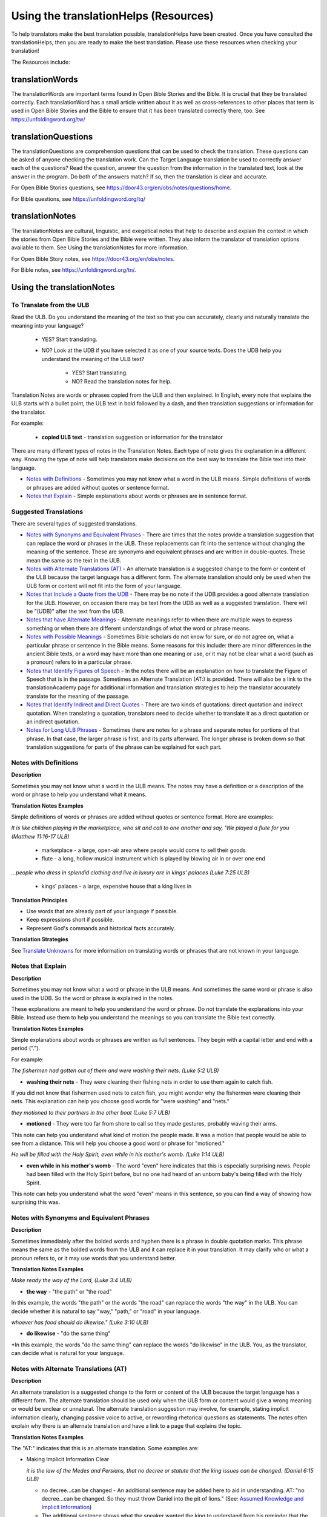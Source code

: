Using the translationHelps (Resources)
======================================

To help translators make the best translation possible, translationHelps have been created. Once you have consulted the translationHelps, then you are ready to make the best translation. Please use these resources when checking your translation!

The Resources include:

translationWords 
----------------

The translationWords are important terms found in Open Bible Stories and the Bible. It is crucial that they be translated correctly. Each translationWord has a small article written about it as well as cross-references to other places that term is used in Open Bible Stories and the Bible to ensure that it has been translated correctly there, too.
See	https://unfoldingword.org/tw/

translationQuestions
--------------------

The translationQuestions are comprehension questions that can be used to check the translation. These questions can be asked of anyone checking the translation work. Can the Target Language translation be used to correctly answer each of the questions? Read the question, answer the question from the information in the translated text, look at the answer in the program. Do both of the answers match? If so, then the translation is clear and accurate.

For Open Bible Stories questions, see	https://door43.org/en/obs/notes/questions/home.

For Bible questions, see	https://unfoldingword.org/tq/

translationNotes
----------------

The translationNotes are cultural, linguistic, and exegetical notes that help to describe and explain the context in which the stories from Open Bible Stories and the Bible were written. They also inform the translator of translation options available to them. See Using the translationNotes for more information.

For Open Bible Story notes, see	https://door43.org/en/obs/notes.

For Bible notes, see	https://unfoldingword.org/tn/.

Using the translationNotes
---------------------------

To Translate from the ULB
^^^^^^^^^^^^^^^^^^^^^^^^^^

Read the ULB. Do you understand the meaning of the text so that you can accurately, clearly and naturally translate the meaning into your language?

  * YES? Start translating.

  * NO? Look at the UDB if you have selected it as one of your source texts. Does the UDB help you understand the meaning of the ULB text?
  
      * YES? Start translating.
      
      *	NO? Read the translation notes for help.
      
Translation Notes are words or phrases copied from the ULB and then explained. In English, every note that explains the ULB starts with a bullet point, the ULB text in bold followed by a dash, and then translation suggestions or information for the translator. 

For example:

 *	**copied ULB text** - translation suggestion or information for the translator 


There are many different types of notes in the Translation Notes. Each type of note gives the explanation in a different way. Knowing the type of note will help translators make decisions on the best way to translate the Bible text into their language.

* `Notes with Definitions`_ - Sometimes you may not know what a word in the ULB means. Simple definitions of words or phrases are added without quotes or sentence format.

* `Notes that Explain`_ - Simple explanations about words or phrases are in sentence format.

Suggested Translations
^^^^^^^^^^^^^^^^^^^^^^

There are several types of suggested translations.

* `Notes with Synonyms and Equivalent Phrases`_ - There are times that the notes provide a translation suggestion that can replace the word or phrases in the ULB. These replacements can fit into the sentence without changing the meaning of the sentence. These are synonyms and equivalent phrases and are written in double-quotes. These mean the same as the text in the ULB.

* `Notes with Alternate Translations (AT)`_ - An alternate translation is a suggested change to the form or content of the ULB because the target language has a different form. The alternate translation should only be used when the ULB form or content will not fit into the form of your language.

* `Notes that Include a Quote from the UDB`_ - There may be no note if the UDB provides a good alternate translation for the ULB. However, on occasion there may be text from the UDB as well as a suggested translation. There will be "(UDB)" after the text from the UDB.

* `Notes that have Alternate Meanings`_ - Alternate meanings refer to when there are multiple ways to express something or when there are different understandings of what the word or phrase means.

* `Notes with Possible Meanings`_ - Sometimes Bible scholars do not know for sure, or do not agree on, what a particular phrase or sentence in the Bible means. Some reasons for this include: there are minor differences in the ancient Bible texts, or a word may have more than one meaning or use, or it may not be clear what a word (such as a pronoun) refers to in a particular phrase.

* `Notes that Identify Figures of Speech`_ - In the notes there will be an explanation on how to translate the Figure of Speech that is in the passage. Sometimes an Alternate Translation (AT:) is provided. There will also be a link to the translationAcademy page for additional information and translation strategies to help the translator accurately translate for the meaning of the passage.

* `Notes that Identify Indirect and Direct Quotes`_ - There are two kinds of quotations: direct quotation and indirect quotation. When translating a quotation, translators need to decide whether to translate it as a direct quotation or an indirect quotation.

* `Notes for Long ULB Phrases`_ - Sometimes there are notes for a phrase and separate notes for portions of that phrase. In that case, the larger phrase is first, and its parts afterward. The longer phrase is broken down so that translation suggestions for parts of the phrase can be explained for each part.

Notes with Definitions
^^^^^^^^^^^^^^^^^^^^^^

**Description**

Sometimes you may not know what a word in the ULB means. The notes may have a definition or a description of the word or phrase to help you understand what it means.

**Translation Notes Examples**

Simple definitions of words or phrases are added without quotes or sentence format. Here are examples:

*It is like children playing in the marketplace, who sit and call to one another and say, 'We played a flute for you (Matthew 11:16-17 ULB)*

 * marketplace - a large, open-air area where people would come to sell their goods

 * flute - a long, hollow musical instrument which is played by blowing air in or over one end

*...people who dress in splendid clothing and live in luxury are in kings' palaces (Luke 7:25 ULB)*

 * kings' palaces - a large, expensive house that a king lives in

**Translation Principles**

*	Use words that are already part of your language if possible.

* Keep expressions short if possible.

* Represent God's commands and historical facts accurately.

**Translation Strategies**

See `Translate Unknowns`_ for more information on translating words or phrases that are not known in your language.

Notes that Explain
^^^^^^^^^^^^^^^^^^

**Description**

Sometimes you may not know what a word or phrase in the ULB means. And sometimes the same word or phrase is also used in the UDB. So the word or phrase is explained in the notes. 

These explanations are meant to help you understand the word or phrase. Do not translate the explanations into your Bible. Instead use them to help you understand the meanings so you can translate the Bible text correctly.

**Translation Notes Examples**

Simple explanations about words or phrases are written as full sentences. They begin with a capital letter and end with a period (".").

For example: 

*The fishermen had gotten out of them and were washing their nets. (Luke 5:2 ULB)*

*	**washing their nets** - They were cleaning their fishing nets in order to use them again to catch fish. 

If you did not know that fishermen used nets to catch fish, you might wonder why the fishermen were cleaning their nets. This explanation can help you choose good words for "were washing" and "nets."

*they motioned to their partners in the other boat (Luke 5:7 ULB)*

* **motioned** - They were too far from shore to call so they made gestures, probably waving their arms. 

This note can help you understand what kind of motion the people made. It was a motion that people would be able to see from a distance. This will help you choose a good word or phrase for "motioned."

*He will be filled with the Holy Spirit, even while in his mother's womb. (Luke 1:14 ULB)*

*	**even while in his mother's womb** - The word "even" here indicates that this is especially surprising news. People had been filled with the Holy Spirit before, but no one had heard of an unborn baby's being filled with the Holy Spirit.

This note can help you understand what the word "even" means in this sentence, so you can find a way of showing how surprising this was.

Notes with Synonyms and Equivalent Phrases
^^^^^^^^^^^^^^^^^^^^^^^^^^^^^^^^^^^^^^^^^^

**Description**

Sometimes immediately after the bolded words and hyphen there is a phrase in double quotation marks. This phrase means the same as the bolded words from the ULB and it can replace it in your translation. It may clarify who or what a pronoun refers to, or it may use words that you understand better.

**Translation Notes Examples**

*Make ready the way of the Lord, (Luke 3:4 ULB)*

* **the way** - "the path" or "the road"

In this example, the words "the path" or the words "the road" can replace the words "the way" in the ULB. You can decide whether it is natural to say "way," "path," or "road" in your language.

*whoever has food should do likewise." (Luke 3:10 ULB)*

* **do likewise** - "do the same thing"

*In this example, the words "do the same thing" can replace the words "do likewise" in the ULB. You, as the translator, can decide what is natural for your language.

Notes with Alternate Translations (AT)
^^^^^^^^^^^^^^^^^^^^^^^^^^^^^^^^^^^^^^

**Description**

An alternate translation is a suggested change to the form or content of the ULB because the target language has a different form. The alternate translation should  be used only when the ULB form or content would give a wrong meaning or would be unclear or unnatural.
The alternate translation suggestion may involve, for example, stating implicit information clearly, changing passive voice to active, or rewording rhetorical questions as statements. The notes often explain why there is an alternate translation and have a link to a page that explains the topic.

**Translation Notes Examples**

The "AT:" indicates that this is an alternate translation. Some examples are:

* Making Implicit Information Clear

  *it is the law of the Medes and Persians, that no decree or statute that the king issues can be changed. (Daniel 6:15 ULB)*

  * no decree...can be changed - An additional sentence may be added here to aid in understanding. AT: "no decree...can be changed. So they must throw Daniel into the pit of lions." (See: `Assumed Knowledge and Implicit Information`_)

  * The additional sentence shows what the speaker wanted the king to understand from his reminder that the king's decrees and statutes cannot be changed. Translators may need to state some things clearly in the translation that the original speaker or writer left unstated or implicit.

 * Passive to Active

  *to him who blasphemes against the Holy Spirit, it will not be forgiven. (Luke 12:10 ULB)*

  * it will not be forgiven - This can be expressed with an active verb. AT: God will not forgive him. This can also be expressed in a positive way using a verb that means the opposite of "forgive." AT: "God will consider him guilty forever" (See: `Active or Passive <https://dw.door43.org/en/ta/vol2/translate/figs_activepassive>`_)

  * Translators whose languages do not have passive sentences will need to know how they can translate passive sentences that they find in the Bible.

* Rhetorical Question

  *Saul, Saul, why are you persecuting me? (Acts 9:4 ULB)**

  * why are you persecuting me? - The Lord used this question to rebuke Saul. In some languages a statement would be more clear. AT: "You are persecuting me!" (See: `Rhetorical Question <https://dw.door43.org/en/ta/vol1/translate/figs_rquestion>`_)

Notes That Include a Quote from the UDB
^^^^^^^^^^^^^^^^^^^^^^^^^^^^^^^^^^^^^^^

**Description**

There may not be a note if the Unlocked Dynamic Bible provides a good alternate translation for the ULB. However, on occasion a note may include text from the UDB as a suggested translation. In that case the text from the UDB will be followed by "(UDB)."

**Translation Notes Examples**

*they implored him to stay with them (John 4:40 ULB)*

*they urged him to stay a longer time with them (John 4:40 UDB)*

*	implored him - "begged him" or "urged him" (UDB) 

Here the suggested translation for the words 'implored him' is 'begged him.' The words, 'urged him' from the UDB mean the same thing and are included as another suggestion.

*When he saw Jesus, he fell on his face (Luke 5:12 ULB)*

*When he saw Jesus, he bowed down to the ground (Luke 5:12 UDB)*

*	he fell on his face - "he knelt and touched the ground with his face" or "he bowed down to the ground" (UDB)

Here the words from the UDB are provided as another translation suggestion.

Notes That Have Alternate Meanings
^^^^^^^^^^^^^^^^^^^^^^^^^^^^^^^^^^

**Description**

Alternate meanings refer to when there are different understandings of what a word or phrase means.
The note will have the ULB text followed by an explanation starting with the words "Possible meanings are." The meanings are numbered, and the first one is most likely correct. If a meaning is given in a way that it can be used as a translation, it will have quote marks around it.

The translator needs to decide which meaning to translate. Translators may choose the first meaning, or they may choose one of the other meanings if the people in their community use and respect another Bible version that has one of those other meanings.

**Translation Notes Examples**

*You are like a young lion among the nations, like a monster in the seas (Ezekiel 32:2 ULB)*

* like a monster in the seas - Possible meanings are that 1) he was powerful or 2) he was not doing anything important.

This note has the ULB text followed by two meanings. The note starts with 'Possible meanings are,' and the meanings are numbered. The first meaning is most likely correct.

*But Simon Peter, when he saw it, fell down at Jesus' knees (Luke 5:8 ULB)*

* fell down at Jesus' knees - Possible meanings are 1) "bowed down at Jesus' feet" or 2) "lay down on the ground at Jesus' feet" or 3) "knelt down before Jesus." Peter did not fall accidentally. He did this as a sign of humility and respect for Jesus.

This note explains what 'fell down at Jesus' knees" might mean. The first meaning is most likely correct, but the other meanings are also possible. If your language does not have a general word that could refer to any of these actions, you may need to use a word that shows specifically how Simon Peter did this.

Notes with Possible Meanings
^^^^^^^^^^^^^^^^^^^^^^^^^^^^

**Description**

Sometimes Bible scholars do not know for sure, or do not agree on, what a particular phrase or sentence in the Bible means. Some reasons for this include:

*	There are minor differences in the ancient Bible texts.

*	A word may have more than one meaning or use.

*	It may not be clear what a word (such as a pronoun) refers to in a particular phrase.

**Translation Notes Examples**

When many scholars say that a word or phrase means one thing, and many others say that it means other things, we show the most common
meanings that they give. Our notes for these situations begin with "Possible meanings are" and then give a numbered list. We recommend that you use the first meaning given. However, if people in your community have access to another Bible that uses one of the other possible meanings, you may decide that it is better to use that meaning.

*But Simon Peter, when he saw it, fell down at Jesus' knees, saying, "Depart from me, for I am a sinful man, Lord." (Luke 5:8 ULB)*

*	fell down at Jesus' knees - Possible meanings are 1) "bowed down at Jesus feet" or 2) "lay down on the ground at Jesus feet" or 3) "knelt down before Jesus." Peter did not fall accidentally. He did this as a sign of humility and respect for Jesus.

**Translation Strategies**

*	Translate it in such a way that the reader could understand either meaning as a possibility.

* If it is not possible to do that in your language, then choose a meaning and translate it with that meaning.

* If not choosing a meaning would make it hard for the readers to understand the passage in general, then choose a meaning and translate it with that meaning.

Notes That Identify Figures of Speech
^^^^^^^^^^^^^^^^^^^^^^^^^^^^^^^^^^^^^

**Description**

Figures of speech are ways of saying things that use words in non-literal ways. That is, the meaning of a figure of speech is not the same as the more direct meaning of its words. There are many different types of figures of speech.

In the translationNotes there will be an explanation about the meaning of a figure of speech that is in the passage. Sometimes an alternate translation is provided. This is marked as "AT," which is the initial letters of "alternate translation." There will also be a link to a translationAcademy page that gives additional information and translation strategies for that kind of figure of speech.

In order to translate the meaning, you need to be able to recognize the figure of speech and know what it means in the source language. Then you can choose either a figure of speech or a direct way to communicate that same meaning in the target language.

**Translation Notes Examples**

*Many will come in my name and say, 'I am he,' and they will lead many astray. (Mark 13:6 ULB)*

* Many will come in my name - The word "name" represents the authority of Jesus. AT: "Many will come, claiming my authority and permission." (See: `Metonymy <https://dw.door43.org/en/ta/vol2/translate/figs_metonymy>`_)

The figure of speech in this note is metonymy. The note explains the metonymy in this passage and gives an alternate translation. After that, there is a link to the tA page about metonymy. Click on the link to learn about metonymy and general strategies for translating metonymys.

*You offspring of poisonous snakes, who warned you to flee from the wrath that is coming? (Luke 3:7 ULB)*

* You offspring of poisonous snakes - This is a word picture. Poisonous snakes are dangerous and represent evil. AT: "You evil poisonous snakes!" or "You are evil like poisonous snakes." (See: `Metaphor <https://dw.door43.org/en/ta/vol1/translate/figs_metaphor>`_)

The figure of speech in this note is metaphor. The note explains the metaphor and gives two alternate translations. After that, there is a link to the tA page about metaphors. Click on the link to learn about metaphors and general strategies for translating them.

Notes That Identify Indirect and Direct Quotes
^^^^^^^^^^^^^^^^^^^^^^^^^^^^^^^^^^^^^^^^^^^^^^

**Description**

There are two kinds of quotations: direct quotation and indirect quotation. When translating a quotation, translators need to decide whether to translate it as a direct quotation or an indirect quotation. (See: `Direct and Indirect Quotations <https://dw.door43.org/en/ta/vol2/translate/figs_quotations>`_)

When there is a direct or indirect quote in the ULB, the notes may have an option for translating it as the other kind of quote. The translation suggestion may start with "It can be translated as a direct quote:" or "It can be translated as an indirect quote:" and it will be followed by that kind of quote. This may be followed by a link to the information page called "Direct and Indirect Quotations."

There is a likely to be a note about direct and indirect quotes when a quote has another quote inside of it, because these can be confusing. In some languages it may be more natural to translate one of these quotes with a direct quote and the other quote with an indirect quote. The note will end with a link to the information page called "Quotes within Quotes."

**Translation Notes Examples**

*He instructed him to tell no one (Luke 5:14 ULB)*

* to tell no one - This can be translated as a direct quote: "Do not tell anyone." The implied information is "that you have been healed." (See: `Direct and Indirect Quotations <https://dw.door43.org/en/ta/vol2/translate/figs_quotations>`_)

Here the translation suggestion is to change the indirect quote to a direct quote.

*At the time of the harvest I will say to the reapers, "First pull out the weeds and tie them in bundles to burn them, but gather the wheat into my barn."'" (Matthew 13:30 ULB)*

* I will say to the reapers, "First pull out the weeds and tie them in bundles to burn them, but gather the wheat into my barn" - You can translate this as an indirect quote: "I will tell the reapers to first gather up the weeds and tie them in bundles to burn them, then gather the wheat into my barn." (See: `Direct and Indirect Quotations <https://dw.door43.org/en/ta/vol2/translate/figs_quotations>`_)

Here the translation suggestion is to change the direct quote to an indirect quote.

Notes for Long ULB Phrases
^^^^^^^^^^^^^^^^^^^^^^^^^^

**Description**

Sometimes there are notes for a phrase and separate notes for portions of that phrase. In that case, the larger phrase is explained first, and its parts afterward.

**Translation Notes Examples**

*But it is to the extent of your hardness and unrepentant heart that you are storing up for yourself wrath in the day of wrath (Romans 2:5 ULB)*

*	But it is to the extent of your hardness and unrepentant heart - Paul compares a person who refuses to listen and obey God to something hard, like a stone. The heart represents the whole person. AT: "It is because you refuse to listen and repent" (See:  `Metaphor <https://dw.door43.org/en/ta/vol1/translate/figs_metaphor>`_ and `Metonymy <https://dw.door43.org/en/ta/vol2/translate/figs_metonymy>`_)

*	hardness and unrepentant heart - The phrase "unrepentant heart" explains the word "hardness" (See: `Doublet <https://dw.door43.org/en/ta/vol2/translate/figs_doublet>`_)

In this example the first note explains the the metaphor and metonymy, and the second explains the doublet in the same passage.

Translate Unknowns
^^^^^^^^^^^^^^^^^^

How do I translate words like lion, fig tree, mountain, priest, or temple when people in my culture have never seen these things and we do not have a word for them?

**Description**

Unknowns are things that occur in the source text that are not known to the people of your culture. The translationWords pages and the translationNotes will help you understand what they are. After you understand them, you will need to find ways to refer to those things so that people who read your translation will understand what they are.

*We have here only five loaves of bread and two fish (Matthew 14:17 ULB)*

Bread is a particular food made by mixing finely crushed grains with oil, and then cooking the mixture so that it is dry. (Grains are the seeds of a kind of grass.) In some cultures people do not have bread or know what it is.

**Reason this is a translation issue**

*	Readers may not know some of the things that are in the Bible because those things are not part of their own culture.

*	Readers may have difficulty understanding a text if they do not know some of the things that are mentioned in it.

**Translation Principles**

*	Use words that are already part of your language if possible.

*	Keep expressions short if possible.

*	Represent God's commands and historical facts accurately.

**Examples from the Bible**

*I will turn Jerusalem into piles of ruins, a hideout for jackals* (`Jeremiah 9:11 ULB <https://dw.door43.org/en/bible/notes/jer/09/10>`_)

Jackals are wild animals like dogs that live in only a few parts of the world, so they are not known in many places.

*Beware of false prophets, those who come to you in sheep's clothing, but are truly ravenous wolves.* (`Matthew 7:15 ULB <https://dw.door43.org/en/bible/notes/mat/07/15>`_)

If wolves do not live where the translation will be read, the readers may not understand that they are fierce, wild animals like dogs that attack and eat sheep.

*Then they tried to give Jesus wine that was mixed with myrrh. But he refused to drink it.* (`Mark 15:23 ULB <https://dw.door43.org/en/bible/notes/mrk/15/22>`_)

People may not know what myrrh is and that it was used as a medicine.

*to him who made great lights* (`Psalm 136:7 ULB <https://dw.door43.org/en/bible/notes/psa/136/006>`_)

Some languages have terms for things that give light, like the sun and fire, but they have no general term for lights.

*your sins ... will be white like snow* (`Isaiah 1:18 ULB <https://dw.door43.org/en/bible/notes/isa/01/18>`_)

People in many parts of the world have not seen snow, but they may have seen it in pictures.

**Translation Strategies**

Here are ways you might translate a term that is not known in your language:

1. Use a phrase that describes the part of the meaning that is important in the particular verse being translated.

2. Substitute something similar from your language if doing so does not falsely represent a historical fact.

3. Copy the word from another language, and add a general word or descriptive phrase to help people understand it.

4. Use a word that is more general in meaning.

5.	Use a word or phrase that is more specific in meaning.

** Examples of Translation Strategies Applied**

1. Use a phrase that describes the part of the meaning that is important in the particular verse being translated.

  *Beware of false prophets, those who come to you in sheep's clothing, but are truly ravenous wolves.* (`Matthew 7:15 ULB <https://dw.door43.org/en/bible/notes/mat/07/15>`_)

    *	"Beware of false prophets, those who come to you in sheep's clothing, but are truly hungry and dangerous animals."

  *We have here only five loaves of bread and two fish* (`Matthew 14:17 ULB <https://dw.door43.org/en/bible/notes/mat/14/16>`_)

    *	"We have here only five loaves of baked grain seeds and two fish"

2. Substitute something similar from your language if doing so does not falsely represent a historical fact.

  *your sins ... will be white like snow* (`Isaiah 1:18 ULB <https://dw.door43.org/en/bible/notes/isa/01/18>`_) This verse is not about snow. It uses snow in a figure of speech to help people understand how white something will be.

    *	"your sins ... will be white like milk"

    *	"your sins ... will be white like the moon"

3. Copy the word from another language, and add a general word or descriptive phrase to help people understand it.

  *Then they tried to give Jesus wine that was mixed with myrrh. But he refused to drink it.* (`Mark 15:23 ULB <https://dw.door43.org/en/bible/notes/mrk/15/22>`_) - People may understand better what myrrh is if it is used with the general word "medicine."

    *	"Then they tried to give Jesus wine that was mixed with a medicine called myrrh. But he refused to drink it."

  *We have here only five loaves of bread and two fish* (`Matthew 14:17 ULB <https://dw.door43.org/en/bible/notes/mat/14/16>`_) - People may understand better what bread is if it is used with a phrase that tells what it is made of (seeds) and how it is prepared (crushed and baked).

    *	"We have here only five loaves of baked crushed seed bread and two fish"

4. Use a word that is more general in meaning.

  *I will turn Jerusalem into piles of ruins, a hideout for jackals* (`Jeremiah 9:11 ULB <https://dw.door43.org/en/bible/notes/jer/09/10>`_)

    *	"I will turn Jerusalem into piles of ruins, a hideout for wild dogs"

  *We have here only five loaves of bread and two fish* (`Matthew 14:17 ULB <https://dw.door43.org/en/bible/notes/mat/14/16>`_)

    *	"We have here only five loaves of baked food and two fish"

5. Use a word or phrase that is more specific in meaning.

  *to him who made great lights* (`Psalm 136:7 ULB <https://dw.door43.org/en/bible/notes/psa/136/006>`_)

    *	"to him who made the sun and the moon"

Assumed Knowledge and Implicit Information
^^^^^^^^^^^^^^^^^^^^^^^^^^^^^^^^^^^^^^^^^^

Assumed knowledge is whatever a speaker assumes his audience knows before he speaks and gives them some kind of information. There are two types information.

* **Explicit information** is what the speaker states directly.

*	**Implicit information** is what the speaker does not state directly because he expects his audience to be able to learn it from what he says.

**Description**

When someone speaks or writes, he has something specific that he wants people to know. He normally states this directly. This is **explicit information.**

The speaker assumes that his audience already knows certain things that they will think about in order to understand this information. Normally he does not tell people these things, although what he says may remind them. This is called **assumed knowledge**.

The speaker does not always directly state everything that he expects his audience to learn from what he says. Information that he expects people to learn from what he says even though he does not state it directly is **implicit information**.

**Examples from the Bible**

*Then a scribe came to him and said, "Teacher, I will follow you wherever you go." Jesus said to him, "Foxes have holes, and the birds of the sky have nests, but the Son of Man has nowhere to lay his head." (Matthew 8:20 ULB)*

Jesus did not say what foxes and birds use holes and nests for, because he assumed that the scribe would have known that foxes sleep in holes in the ground and birds sleep in their nests. This is **assumed knowledge**. Jesus did not directly say here "I am the Son of Man" but, if the scribe did not already know it, then that fact would be **implicit information** that he could learn because Jesus referred to himself that way. Jesus did not state explicitly that he travelled a lot and did not have a house that he slept in every night. That is **implicit information** that the scribe could learn when Jesus said that he had nowhere to lay his head.

*Woe to you, Chorazin! Woe to you, Bethsaida! If the mighty deeds had been done in Tyre and Sidon which were done in you, they would have repented long ago in sackcloth and ashes. But it will be more tolerable for Tyre and Sidon at the day of judgment than for you. (Matthew 11:21, 22 ULB)*

Jesus assumed that the people he was speaking to knew that Tyre and Sidon were very wicked, and that the day of judgment is a time when God will judge every person. Jesus also knew that the people he was talking to believed that they were good and did not need to repent. Jesus did not need to tell them these things. This is all **assumed knowledge**.

An important piece of **implicit information** here is that because the people he was speaking to did not repent, they would be judged more severely than the people of Tyre and Sidon would be judged.

*Why do your disciples violate the traditions of the elders? For they do not wash their hands when they eat. (Matthew 15:2 ULB)*

One of the traditions of the elders was a ceremony in which people would wash their hands in order to be ritually clean before eating. People thought that in order to be righteous, they had to follow all the traditions of the elders. This was **assumed knowledge** that the Pharisees who were speaking to Jesus expected him to know. They were accusing his disciples of not following the traditions. This is **implicit information** that they wanted him to understand from what they said.

Active or Passive
^^^^^^^^^^^^^^^^^

Some languages have both active and passive sentences. In active sentences, the subject does the action. In passive sentences the subject is the one that the action is done to. Here are some examples with their subjects in bold type:

* ACTIVE: **My father** built the house in 2010.

* PASSIVE: **The house** was built in 2010.

Translators whose languages do not have passive sentences will need to know how they can translate passive sentences that they find in the Bible. Other translators will need to decide when to use a passive sentence and when not to.

**Description**

Some languages have both active and passive forms of sentences.

*	In the ACTIVE form, the subject does the action and is always mentioned.

* In the PASSIVE form, the action is done to the subject and the one who does the action is *not always* mentioned.

In the examples of active and passive sentences below, we have put the subject in bold type.

ACTIVE: **My father** built the house in 2010.

PASSIVE: **The house** was built by my father in 2010. 

PASSIVE: **The house** was built in 2010. (This does not tell who did the action.)

All languages have active forms. Some languages have passive forms, and some do not.  The passive form is not used for the same reasons in all of the languages that have it.

Purposes for the passive:

* The speaker is talking about the person or thing the action was done to, not about the person who did the action.

* The speaker does not want to tell who did the action. 

* The speaker does not know who did the action.

**Translation Principles Regarding the Passive**

* Translators whose language does not use passive forms will need to find another way to express the idea. 

* Translators whose language has passive forms will need to understand why the passive is used in a particular sentence in the Bible and decide whether or not to use a passive form for that purpose in his translation of the sentence.

**Examples from the Bible**

*And their shooters shot at your soldiers from off the wall, and some of the king's servants were killed, and your servant Uriah the Hittite was killed too. (2 Samuel 11:24 ULB)*

This means that the enemies shooters shot and killed some of the king's servants, including Uriah. The point is what happened to the king's servants and Uriah, not who shot them.

*In the morning when the men of the town got up, the altar of Baal was broken down … (Judges 6:28 ULB)*

The men of the town saw what had happened to the altar of Baal, but they did not know who broke it down.

*No stonework was seen there. (1 Kings 6:18 ULB)*

This means that no one saw stonework there. The point is that no stonework was done there.

**Translation Strategies**

If you decide that it is better to translate without a passive form, here are some strategies you might consider.

1.	Use the same verb in an active sentence and tell who or what did the action.

2.	Use the same verb in an active sentence, and do not tell who or what did the action.

3.	Use a different verb.

**Examples of Translation Strategies Applied**

1. Use the same verb in an active sentence and tell who did the action.

  *A loaf of bread was given him every day from the street of the bakers. (Jeremiah 37:21 ULB)*
   
  The king's servants gave Jeremiah a loaf of bread every day from the street of the bakers.
  
2. Use the same verb in an active sentence, and do not tell who did the action. Instead use a generic expression like "they," or "people," or "someone." 

  *It would be better for him if a millstone were put around his neck and he were thrown into the sea (Luke 17:2 ULB)*

  It would be better for him if they were to put a millstone around his neck and throw him into the sea.
 
  It would be better for him if someone were to put a heavy stone around his neck and throwhim into the sea.
  
3. Use a different verb in an active sentence. 
   
	 *A loaf of bread was given him every day from the street of the bakers. (Jeremiah 37:21 ULB)*
  
  He received a loaf of bread every day from the street of the bakers.

Metonymy
^^^^^^^^

Many times the Bible uses metonymy. If you do not recognize it as a metonymy you will not understand the passage or worse yet, get the wrong understanding of the passage. 

**Description**

Metonymy is a figure of speech in which a thing or idea is called not by its own name, but by the name of something closely associated with it. A metonym is a word or phrase used as a substitute for something it is associated with.

*and the blood of Jesus his Son cleanses us from all sin. (1 John 1:7 ULB)*

The blood represents Christ's death.

*He took the cup in the same way after supper, saying, "This cup is the new covenant in my blood, which is poured out for you. (Luke 22:20 ULB)*

The cup represents the wine that is in the cup.

Metonymy can be used

*	as a shorter way of referring to something

*	to make an abstract idea more meaningful by referring to it with the name of a concrete object associated with it.

**Reason this is a translation issue**: If a metonym is used, people need to be able to understand what it represents.

**Examples from the Bible**

*The Lord God will give him the throne of his father, David. (Luke 1:32 ULB)*

A throne represents the authority of a king. Throne is a metonym for "kingly authority," "kingship" or, "reign." This means that God would make him become the king who was to follow King David.

*Immediately his mouth was opened (Luke 1:64 ULB)*

The mouth here represents the power to speak. This means that he was able to talk again.

*who warned you to flee from the wrath that is coming? (Luke 3:7 ULB)*

The word "wrath" or "anger" is a metonym for "punishment." God was extremely angry with the people and, as a result, he would punish them.

**Translation Strategies**

If people would easily understand the metonym, consider using it. Otherwise, here is an option.

1.	Use the metonym along with the name of the thing it represents.

2.	Use the name of the thing the metonym represents.

**Examples of Translation Strategies Applied**

1. Use the metonym along with the name of the thing it represents.

  *He took the cup in the same way after supper, saying, "This cup is the new covenant in my blood, which is poured out for you. (Luke 22:20 ULB)*
  
    "He took the cup in the same way after supper, saying, "The wine in this cup is the new covenant in my blood, which is poured out for you."
  
2. Use the name of the thing the metonym represents.

  *The Lord God will give him the throne of his father, David. (Luke 1:32 ULB)*
  
    "The Lord God will give him the kingly authority of his father, David."
  
    "The Lord God will make him king like his ancestor, King David."
  
  *who warned you to flee from the wrath to come? (Luke 3:7 ULB)*
  
    "who warned you to flee from God's coming punishment?"

Metaphor
^^^^^^^^

**Description**

A metaphor is the use of words to speak of one thing as if it were a different thing. Sometimes a speaker does this in ways that are very common in the language. At other times, a speaker does this in ways that are less common in the language and that might even be unique.

1. First we will discuss very common metaphors.

    The metaphors that are very common in a language are usually not very vivid. They may even be "dead." Examples in English are "table leg," "family tree," and "the price of food is going up." Examples in biblical languages are "hand" to mean "power," "face" to mean "presence," and "clothing" to mean emotions or moral qualities.

    Metaphors like these are in constant use in the world's languages, because they serve as convenient ways to organize thought. In general, languages speak of abstract qualities, such as power, presence, emotions, and moral qualities, as if they were objects that can be seen or held, or as if they were body parts, or as if they were events that you can watch happen.

    When these metaphors are used in their normal ways, the speaker and audience do not normally even regard them as figurative language. This is why, for example, it would be wrong to translate the English expression, "The price of petrol is going up" into another language in a way that would draw undeserved attention to it, because English speakers do not view it as a vivid expression, that is, as an unusual expression that carries meaning in an unusual manner.

    For a description of important patterns of this kind of metaphor, please see `Biblical Imagery - Common Patterns <https://dw.door43.org/en/ta/vol2/translate/bita_part1>`_ and the pages it will direct you to.

2. Next we will discuss the less common metaphors, metaphors that are sometimes even unique in a language.

    The speaker usually produces metaphors of this kind in order to emphasize the importance of what he is talking about. For example:
  
    *For you who fear my name, the sun of righteousness will rise with healing in its wings.* (`Malachi 4:2 ULB <https://dw.door43.org/en/bible/notes/mal/04/01>`_)
  
    Here God speaks about his salvation as if it were the sun rising to shine its rays on the people whom he loves. And he speaks of the sun's rays as if they were wings. Also, he speaks of these wings as if they were bringing medicine that would heal his people.

    We call this kind of metaphor "live." It is unique in the biblical languages, which means that it is very memorable.

**Parts of a Metaphor**

When talking about metaphors, it can be helpful to talk about their parts. The thing someone speaks of is called the topic. The thing he calls it is the image. The way that they are similar is the point of comparison.

In the metaphor below, the speaker describes the woman he loves as a rose. The woman (his "love") is the topic and the red rose is the image. Both are beautiful and delicate.

  * My love is a red, red rose.
  
1. Sometimes the topic and the image are both stated clearly.

    Jesus said to them. "I am the bread of life. He who comes to me will not hunger, and he who believes on me will never thirst." (John 6:35 ULB)

    Jesus called himself the bread of life. The topic is "I" and the image is "bread." Bread is a food that people ate all the time. Just as people need to eat food in order to have physical life, people need to trust in Jesus in order to have spiritual life.

2. Sometimes only the image is stated clearly.

    Produce fruits that are worthy of repentance (Luke 3:8 ULB)

    The image here is "fruits". The topic is not stated, but it is actions or behavior. Trees can produce good fruit or bad fruit, and people can produce good behavior or bad behavior. Fruits that are worthy of repentance are good behavior that is appropriate for people who have repented.

**Purposes of this second kind of metaphor**

* One purpose of metaphor is to teach people about something that they do not know (the topic) by showing that it is like something that they already know (the image).

* Another purpose is to emphasize that something has a particular quality or to show that it has that quality in an extreme way.

* Another purpose is to lead people to feel the same way about one thing as they would feel toward another.

**Reasons this is a translation issue**

* People may not realize that a word is being used as an image in a metaphor.

* People may not be familiar with the thing that is used as an image.

* If the topic is not stated, people may not know what the topic is.

* People may not know how the topic and the image are alike.

**Translation Principles**

* Make the meaning of a metaphor as clear to the target audience as it was to the original audience.

* Do not make the meaning of a metaphor more clear to the target audience than it was to the original audience.

**Examples from the Bible**

*And yet, Yahweh, you are our father; we are the clay. You are our potter; and we all are the work of your hand.* (Isaiah 64:8 ULB)

The example above has two metaphors. The topics are "we" and "you" and the images are "clay and "potter." Just as a potter takes clay and forms a jar or dish out of it, God makes us into what he wants us to be.

*Jesus said to them, "Take heed and beware of the yeast of the Pharisees and Sadducees." The disciples reasoned among themselves and said, "It is because we took no bread." (Matthew 16:6-7ULB)*

Jesus used a metaphor, but his disciples did not realize it. When he said "yeast," they thought he was talking about bread, but "yeast" was the image in his metaphor about the teaching of the Pharisees and Sadducees. Since the disciples did not understand what Jesus meant, it would not be good to state clearly here what Jesus meant.

**Translation Strategies**

If people would understand the metaphor in the same way that the original readers would have understood it, go ahead and use it. If not, here are some other strategies.

1. If the metaphor is common and seems to be a normal way to say something in the biblical language, express the main idea in the simplest way preferred by your language.

2. If the target audience would think that the phrase should be understood literally, change the metaphor to a simile. Some languages do this by adding words such as "like" or "as."

3. If the target audience would not know the **image**, see `Translate Unknowns`_ for ideas on how to translate that image.

4. If the target audience would not use that **image** for that meaning, use an image from your own culture instead. Be sure that it is an image that could have been possible in Bible times.

5. Or, if the target audience would not use that **image** for that meaning, simply state the truth that the metaphor was used to communicate.

6. *f the target audience would not know what the **topic** is, then state the topic clearly. (However, do not do this if the original audience did not know what the topic was.)

7. If the target audience would not know how the topic is like the image, state it clearly.

**Examples of Translation Strategies Applied**

1. If the metaphor is common and seems to be a normal way to say something in the biblical language, express the main idea in the simplest way preferred by your language.

  * *For after David had in his own generation served the desires of God, he fell asleep, was laid with his fathers, and saw decay,* (`Acts 13:36 ULB <https://dw.door43.org/en/bible/notes/act/13/35>`_)

    * "For after David had in his own generation served the desires of God, he died, was laid with his fathers, and saw decay,"
    
2. If the target audience would think that the phrase should be understood literally, change the metaphor to a simile. Some languages do this by adding "like" or "as."

  * *And yet, Yahweh, you are our father; we are the clay. You are our potter; and we all are the work of your hand.* (`Isaiah 64:8 ULB <https://dw.door43.org/en/bible/notes/isa/64/08>`_)
  
    * "And yet, Yahweh, you are our father; we are like clay. You are like a potter; and we all are the work of your hand."
    
3. If the target audience would not know the image, see `Translate Unknowns`_ for ideas on how to translate that image.

  * *Saul, Saul, why do you persecute me? It is hard for you to kick a goad.* (`Acts 26:14 ULB <https://dw.door43.org/en/bible/notes/act/26/12>`_)
  
    * "Saul, Saul, why do you persecute me? It is hard for you to kick against a pointed stick."
    
4. If the target audience would not use that image for that meaning, use an image from your own culture instead. Be sure that it is an image that could have been possible in Bible times.

  * *And yet, Yahweh, you are our father; we are the clay. You are our potter; and we all are the work of your hand.* (`Isaiah 64:8 ULB <https://dw.door43.org/en/bible/notes/isa/64/08>`_)
  
    * "And yet, Yahweh, you are our father; we are the wood. You are our carver; and we all are the work of your hand."
    
    * "And yet, Yahweh, you are our father; we are the string. You are the weaver; and we all are the work of your hand."
    
5. Or, if the target audience would not use that image for that meaning, simply state the truth that the metaphor was used to communicate.

  * *I will make you become fishers of men.* (`Mark 1:17 ULB <https://dw.door43.org/en/bible/notes/mrk/01/07>`_)
  
      * "I will make you become people who gather men."
      
      * "Now you gather fish. I will make you gather people."
      
6. If the target audience would not know what the topic is, then state the topic clearly. (However, do not do this if the original audience did not know what the topic was.)

  * *Yahweh lives; may my rock be praised. May the God of my salvation be exalted.* (`Psalm 18:46 ULB <https://dw.door43.org/en/bible/notes/psa/018/046>`_)
  
    * "Yahweh lives; He is my rock. May he be praised. May the God of my salvation be exalted.
    
7. If the target audience would not know how the topic is like the image, state it clearly.

  * *Yahweh lives; may my rock be praised. May the God of my salvation be exalted.* (`Psalm 18:46 ULB <https://dw.door43.org/en/bible/notes/psa/018/046>`_)
      
      * "Yahweh lives; may he be praised because like a huge rock, he shields me from my enemies. May the God of my salvation be exalted."
      
  * *Saul, Saul, why do you persecute me? It is hard for you to kick a goad.* (`Acts 26:14 ULB <https://dw.door43.org/en/bible/notes/act/26/12`_)
  
    * "Saul, Saul, why do you persecute me? You fight against me and hurt yourself like an ox that kicks against its owner's pointed stick."
    
Biblical Imagery – Common Patterns
^^^^^^^^^^^^^^^^^^^^^^^^^^^^^^^^^^

This page discusses ideas that are paired together in limited ways. For a discussion of more complex pairings, see `Biblical Imagery - Cultural Models <https://dw.door43.org/en/ta/vol2/translate/bita_part3>`_.

**Description**

In all languages, most metaphors come from broad patterns of pairings of ideas in which one idea represents another. For example, some languages have the pattern of pairing height with "much" and pairing being low with "not much," so that height represents "much" and being low represents "not much." This could be because when there is a lot of something in a pile, that pile will be high. So also if something costs a lot money, in some languages people would say that the price is high, or if a city has more people in it than it used to have, we might say that its number of people has gone up. Likewise if someone gets thinner and loses weight, we would say that their weight has gone down.

The patterns found in the Bible are often unique to the Hebrew and Greek languages. It is useful to recognize these patterns because they repeatedly present translators with the same problems on how to translate them. Once translators think through how they will handle these translation challenges, they will be ready to meet them anywhere.

For example, one pattern of pairings in the Bible is of walking with "behaving" and a path with a kind of behavior. In Psalm 1:1 the walking in the advice of the wicked represents doing what wicked people say to do.

  *Blessed is the man who does not walk in the advice of the wicked (Psalm 1:1)*

This pattern is also seen in Psalm 119:32 where running in the path of God's commands represents doing what God commands. Since running is more intense than walking, the idea of running here might give the idea of doing this whole-heartedly.

  *I will run in the path of your commandments. (Psalm 119:32 ULB)*
  
**Reasons this is a translation Issue**

These patterns present three challenges to anyone who wants to identify them:

1. When looking at particular metaphors in the Bible, it is not always obvious what two ideas are paired with each other. For example, it may not be immediately obvious that the expression *It is God who puts strength on me like a belt* (Psalm 18:32 ULB) is based on the pairing of clothing with moral quality. In this case, the image of a belt represents strength. (See: "Clothing represents a moral quality" in `Biblical Imagery - Man-made Objects <https://dw.door43.org/en/ta/vol2/translate/bita_manmade>`_)

2. When looking at a particular expression, the translator needs to know whether or not it represents something. This can only be done by considering the surrounding text. The surrounding text shows us for example, whether "lamp" refers concretely to a container with oil and a wick for giving light or whether "lamp" is an image that represents life. (See: "FIRE or LAMP represents life" in `Biblical Imagery - Natural Phenomena <https://dw.door43.org/en/ta/vol2/translate/bita_phenom>`_).

  In 1 Kings 7:50, a lamp trimmer is a tool for trimming the wick on an ordinary lamp. In 2 Samuel 21:17 the lamp of Israel represents King David's life. When his men were concerned that he might "put out the lamp of Israel" they were concerned that he might be killed.

  The cups, lamp trimmers, basins, spoons, and incense burners were all made of pure gold. (1 Kings 7:50)

  Ishbibenob...intended to kill David. But Abishai the son of Zeruiah rescued David, attacked the Philistine, and killed him. Then the men of David swore to him, saying, "You must not go to battle anymore with us, so that you do not put out the lamp of Israel." (2 Samuel 21:16-17)
  
3. Expressions that are based on these pairings of ideas frequently combine together in complex ways. Moreover, they frequently combine with—and in some cases are based on—common metonymies and cultural models. (See: `Biblical Imagery - Common Metonymies <https://dw.door43.org/en/ta/vol2/translate/bita_part2>`_ and `Biblical Imagery - Cultural Models <https://dw.door43.org/en/ta/vol2/translate/bita_part3>`_.) 

    For example, in 2 Samuel 14:7 below, "the burning coal" is an image for the life of the son, who represents what will cause people to remember his father. So there are two patterns of pairings here: the pairing of the burning coal with the life of the son, and the pairing of the son with the memory of his father.

    *They say, 'Hand over the man who struck his brother, so that we may put him to death, to pay for the life of his brother whom he killed.' And so they would also destroy the heir. Thus they will put out the burning coal that I have left, and they will leave for my husband neither name nor descendant on the surface of the earth. (2 Samuel 14:7 ULB)*
  
Links to Lists of Images in the Bible
^^^^^^^^^^^^^^^^^^^^^^^^^^^^^^^^^^^^^

The following pages have lists of some of the ideas that represent others in the Bible, together with examples from the Bible. They are organized according to the kinds of image:

A. `Biblical Imagery - Body Parts and Human Qualities <https://dw.door43.org/en/ta/vol2/translate/bita_humanqualities>`_

B. `Biblical Imagery - Human Behavior <https://dw.door43.org/en/ta/vol2/translate/bita_humanbehavior>`_ - Includes both physical and non-physical actions, condition and experiences.

C. `Biblical Imagery - Plants <https://dw.door43.org/en/ta/vol2/translate/bita_plants>`_

D. `Biblical Imagery - Natural Phenomena <https://dw.door43.org/en/ta/vol2/translate/bita_phenom>`_

E. `Biblical Imagery - Man-made Objects <https://dw.door43.org/en/ta/vol2/translate/bita_manmade?`_

F. `Biblical Imagery - Animals <https://dw.door43.org/en/ta/vol2/translate/bita_animals>`_

Biblical Imagery – Cultural Models
^^^^^^^^^^^^^^^^^^^^^^^^^^^^^^^^^^

**Description**

Cultural models are mental pictures of parts of life or behavior. These pictures help us imagine and talk about these topics. For example, Americans often think of marriage and friendship as if they were machines. Americans might say "His marriage is breaking down" or "Their friendship is going full speed ahead." In this example, human relationships are modeled as a MACHINE.

Some cultural models, or mental pictures, found in the Bible are listed below. First there are models for God, then models for humans, things, and experiences. Each heading has the model written in capital letters. That word or phrase does not necessarily appear in every verse, but the idea does.

**God is modeled as a HUMAN BEING**

Although the Bible explicitly denies that God is a human being, he is often spoken of as doing things that humans do. But God is not human, so when the Bible say that God speaks, we should not think that he has vocal chords that vibrate. And when it says something about him doing something with his hand, we should not think that he has a physical hand.

  *If we hear the voice of Yahweh our God any longer, we will die.* (Deuteronomy 5:25 ULB)
  
  *I have been strengthened by the hand of Yahweh my God* (Ezra 7:28 ULB)
  
  *The hand of God also came on Judah, to give them one heart to carry out the command of the king and leaders by the word of Yahweh* (2 Chronicles 30:12 ULB)
  
    The word "hand" here is a metonym that refers to God's power. (See: `Metonymy`_)
    
**God is modeled as a KING**

  *For God is the King over all the earth;* (Psalm 47:7 ULB)
  
  *For the kingdom is Yahweh's; he is the ruler over the nations.* (Psalm 22:28 ULB)
  
  *Your throne, God, is forever and ever; a scepter of justice is the scepter of your kingdom.* (Psalm 45:6 ULB)
  
  *This is what Yahweh says, "Heaven is my throne, and the earth is my footstool.* (Isaiah 66:1 ULB)
  
  *God reigns over the nations;*
  *God sits on his holy throne.*
  *The princes of the peoples have gathered together*
  *to the people of the God of Abraham;*
  *for the shields of the earth belong to God;*
  *he is greatly exalted.* (Psalm 47:8-9 ULB)
  
**God is modeled as a SHEPHERD and his people are models as SHEEP**

  *Yahweh is my shepherd; I will lack nothing.* (Psalm 23:1 ULB)

His people are sheep.

  *For he is our God, and we are the people of his pasture and the sheep of his hand.* (Psalm 95:7 ULB)
  
He leads his people like sheep.

  *He led his own people out like sheep and guided them through the wilderness like a flock.* (Psalm 78:52 ULB)

He is willing to die in order to save his sheep.

  *I am the good shepherd, and I know my own, and my own know me. The Father knows me, and I know the Father, and I lay down my life for the sheep. I have other sheep that are not of this fold. Those, also, I must bring, and they will hear my voice so that there will be one flock and one shepherd.* (John 10:14-15 ULB)
  
**God is modeled as a WARRIOR**

  *Yahweh is a warrior;* (Exodus 15:3 ULB)
  
  *Yahweh will go out as a warrior; he will proceed as a man of war. He will stir up his zeal. He will shout, yes, he will roar his battle cries; he will show his enemies his power.* (Isaiah 42:13 ULB)

  *Your right hand, Yahweh, is glorious in power; your right hand, Yahweh, has shattered the enemy.* (Exodus 15:6 ULB
  
  *But God will shoot them; suddenly they will be wounded with his arrows.* (Psalm 65:7 ULB)
  
  *For you will turn them back; you will draw your bow before them.* (Psalm 21:12 ULB)
  
**A leader is modeled as a SHEPHERD and those he leads are modeled as SHEEP**

  *Then all the tribes of Israel came to David at Hebron and said, "Look...when Saul was king over us, it was you who led the Israelite army. Yahweh said to you, 'You will shepherd my people Israel, and you will become ruler over Israel.' "* (2 Samuel 5:1-2 ULB)
  
  *"Woe to the shepherds who destroy and scatter the sheep of my pasture—this is Yahweh's declaration."* (Jeremiah 23:1 ULB)
  
  *Therefore be careful about yourselves, and about all the flock of which the Holy Spirit has made you overseers. Be careful to shepherd the assembly of the Lord, which he purchased with his own blood. 29I know that after my departure, vicious wolves will enter in among you, and not spare the flock. I know that from even among your own selves some men shall come and say corrupt things, in order to draw away the disciples after them.* (Acts 20:28-30 ULB)
  
**The eye is modeled as a LAMP**

Variations of this model and the model of the EVIL EYE are found in many parts of the world. In most of the cultures represented in the Bible, these models included the following elements:

* People see objects, not because of light around the object, but because of light that shines from their eyes onto those objects.

    *The eye is the lamp of the body. Therefore, if your eye is good, the whole body is filled with light.* (Matthew 6:22 ULB)
    
* This light shining from the eyes carries with itself the viewer's character.

    *The appetite of the wicked craves evil; his neighbor sees no kindness in his eyes.* (Proverbs 21:10 ULB)
    
**Envy and cursing are modeled as looking with an EVIL EYE at someone, and favor is modeled as looking with a GOOD EYE at someone**

The primary emotion of a person with the evil eye is envy. The Greek word translated as "envy" in Mark 7 is "eye," which refers here to an evil eye.
  *He said, "It is that which comes out of the person that defiles him. For from within a person, out of the heart, proceed evil thoughts…, envy …. (Mark 7:20-22 ULB)*

The context for Matthew 20:15 includes the emotion of envy. "Is your eye evil?" means "Are you envious?"

  *Is it not legitimate for me to do what I wish with my own possessions? Or is your eye evil because I am good?* (Matthew 20:15 ULB)

A person whose eye is evil is envious of other people's money.

  *The eye is the lamp of the body. Therefore, if your eye is good, the whole body is filled with light. But if your eye is bad, your whole body is full of darkness. Therefore, if the light that is in you is actually darkness, how great is that darkness! No one can serve two masters, for either he will hate the one and love the other, or else he will be devoted to one and despise the other. You cannot serve God and wealth.* (Matthew 6:22-24 ULB)
  
A person who is envious might put a curse or enchantment on someone by looking at him with an evil eye.

  *Foolish Galatians, whose evil eye has harmed you?* (Galatians 3:1 ULB)
  
A person with a good eye can put a blessing on someone by looking at him.

  *If I have found favor in your eyes...* (1 Samuel 27:5 ULB)
  
**Life is modeled as BLOOD**

In this model, the blood of a person or an animal represents its life.

  *But you must not eat meat with its life—that is its blood—in it.* (Genesis 9:4 ULB)
  
If blood is spilled or shed, someone has been killed.

  *Whoever sheds man's blood, by man will his blood be shed,* (Genesis 9:6 ULB)
  
  *In this way, this person would not die by the hand of the one who wanted to avenge the blood that was shed, until the accused person would first stand before the assembly.* (Joshua 20:9 ULB)
  
If blood cries out, nature itself is crying out for vengeance on a person who killed someone. (This also includes personification, because the blood is pictured as someone that can cry out. See: `Personification <https://dw.door43.org/en/ta/vol2/translate/figs_personification>`_)

  *Yahweh said, "What have you done? Your brother's blood is calling out to me from the ground.* (Genesis 4:10 ULB)
  
**A country is modeled as a WOMAN, and its gods are modeled as HER HUSBAND**

  *It came about, as soon as Gideon was dead, the people of Israel turned again and prostituted themselves by worshiping the Baals. They made Baal Berith their god.* (Judges 8:33 ULB)
  
**The nation of Israel is modeled as GOD'S SON**

  *When Israel was a young man I loved him, and I called my son out of Egypt.* (Hosea 11:1 ULB)
  
**The sun is modeled as BEING IN A CONTAINER AT NIGHT**

  *Yet their words go out over all the earth and their speech to the end of the world. He has pitched a tent for the sun among them. The sun is like a bridegroom coming out of his chamber and like a strong man who rejoices when he runs his race.* (Psalm 19:4-5 ULB)
  
Psalm 110 pictures the sun as being in the womb before it comes out in the morning.

  *from the womb of the dawn your youth will be to you like the dew.* (Psalm 110:3 ULB)
  
**Things that can move fast are modeled as having WINGS**

This is especially true of things that move in the air or the sky.

The sun is modeled as a disc with wings, which allow it to "fly" through the air from east to west during the daytime. In Psalm 139, "the wings of the morning" refers to the sun. In Malachi 4 God called himself the "sun of righteousness" and he spoke of the sun as having wings.

  *If I fly away on the wings of the morning and go to live in the uttermost parts across the sea.* (Psalm 139:9 ULB)
  
  *But for you who fear my name, the sun of righteousness will rise with healing in its wings.* (Malachi 4:2 ULB)

The wind moves quickly and is modeled as having wings.

  *He was seen flying on the wings of the wind.* (2 Sam. 22:11 ULB)
  
  *He rode on a cherub and flew; he glided on the wings of the wind.* (Psalm 18:10 ULB)

  *you walk on the wings of the wind* (Psalm 104:3 ULB)
  
**Futility is modeled as something that the WIND can blow away**

In this model, the wind blows away things that are worthless, and they are gone.

Psalm 1 and Job 27 show that wicked people are worthless and will not live long.

  *The wicked are not so,
but are instead like the chaff that the wind drives away.* (Psalm 1:4 ULB)

  *The east wind carries him away, and he leaves;
it sweeps him out of his place.* (Job 27:21 ULB)

The writer of Ecclesiastes says that everything is worthless.

  *Like a vapor of mist,
like a breeze in the wind,
everything vanishes, leaving many questions.
What profit does mankind gain from all the work that they labor at under the sun?* (Ecclesiastes 1:2-3 ULB)

In Job 30:15, Job complains that his honor and prosperity are gone.

  *Terrors are turned upon me;
my honor is driven away as if by the wind;
my prosperity passes away as a cloud.* (Job 30:15 ULB)

**Human warfare is modeled as DIVINE WARFARE**

When there was a war between nations, people believed that the gods of those nations were also at war.

  *This happened while the Egyptians were burying all their firstborn, those whom Yahweh had killed among them, for he also inflicted punishment on their gods.* (Numbers 33:4 ULB)
  
  *And what nation is like your people Israel, the one nation on earth whom you, God, went and rescued for yourself?...You drove out nations and their gods from before your people, whom you rescued from Egypt.* (2 Samuel 7:23 ULB)
  
  *The servants of the king of Aram said to him, "Their god is a god of the hills. That is why they were stronger than we were. But now let us fight against them in the plain, and surely there we will be stronger than they."* (1 Kings 20:23 ULB)
  
**Constraints in life are modeled as PHYSICAL BOUNDARIES**

The verses below are not about real physical boundaries but about difficulties or the lack of difficulties in life.

  *He has built a wall around me, and I cannot escape. He has made my shackles heavy.* (Lamentations 3:7 ULB)

  *He has blocked my path with walls of hewn stone; every way I take is crooked.* (Lamentations 3:9 ULB)

  *Measuring lines have been laid for me in pleasant places* (Psalm 16:6 ULB)

**Dangerous places are modeled as NARROW PLACES**

In Psalm 4 David asks God to rescue him.
  *Answer me when I call, God of my righteousness; give me room when I am hemmed in. Have mercy on me and listen to my prayer.* (Psalm 4:1 ULB)

**A distressing situation is modeled as a WILDERNESS**

When Job was distressed because of all the sad things that happened to him, he spoke as if he were in a wilderness. Jackals and ostriches are animals that live in the wilderness.

  *My heart is troubled and does not rest; days of affliction have come on me. I go about with darkened skin but not because of the sun; I stand up in the assembly and cry for help. I am a brother to jackals, a companion of ostriches.* (Job 30:27-29 ULB)

**Wellbeing is modeled as PHYSICAL CLEANLINESS, and evil is modeled as PHYSICAL DIRTINESS**

Leprosy is a disease. If a person had it, he was said to be unclean.

  *Behold, a leper came to him and bowed before him, saying, "Lord, if you are willing, you can make me clean." Jesus reached out his hand and touched him, saying, "I am willing. Be clean." Immediately he was cleansed of his leprosy.* (Matthew 8:2-3 ULB)

An "unclean spirit" is an evil spirit.
  *When an unclean spirit has gone away from a man, it passes through waterless places and looks for rest, but does not find it.* (Matthew 12:43 ULB)
